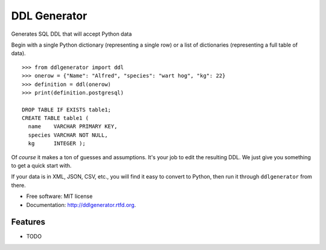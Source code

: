 ===============================
DDL Generator
===============================

.. image:: https://badge.fury.io/py/ddlgenerator.png
    :target: http://badge.fury.io/py/ddlgenerator
    
.. image:: https://travis-ci.org/catherinedevlin/ddlgenerator.png?branch=master
        :target: https://travis-ci.org/catherinedevlin/ddlgenerator

.. image:: https://pypip.in/d/ddlgenerator/badge.png
        :target: https://crate.io/packages/ddlgenerator?version=latest


Generates SQL DDL that will accept Python data

Begin with a single Python dictionary (representing a single row)
or a list of dictionaries (representing a full table of data).

::

    >>> from ddlgenerator import ddl
    >>> onerow = {"Name": "Alfred", "species": "wart hog", "kg": 22}
    >>> definition = ddl(onerow)
    >>> print(definition.postgresql)

    DROP TABLE IF EXISTS table1;
    CREATE TABLE table1 (
      name    VARCHAR PRIMARY KEY, 
      species VARCHAR NOT NULL, 
      kg      INTEGER );


Of *course* it makes a ton of guesses and assumptions.  It's your
job to edit the resulting DDL.  We just give you something to get
a quick start with.

If your data is in XML, JSON, CSV, etc., you will find it easy to
convert to Python, then run it through ``ddlgenerator`` from there.

* Free software: MIT license
* Documentation: http://ddlgenerator.rtfd.org.

Features
--------

* TODO
